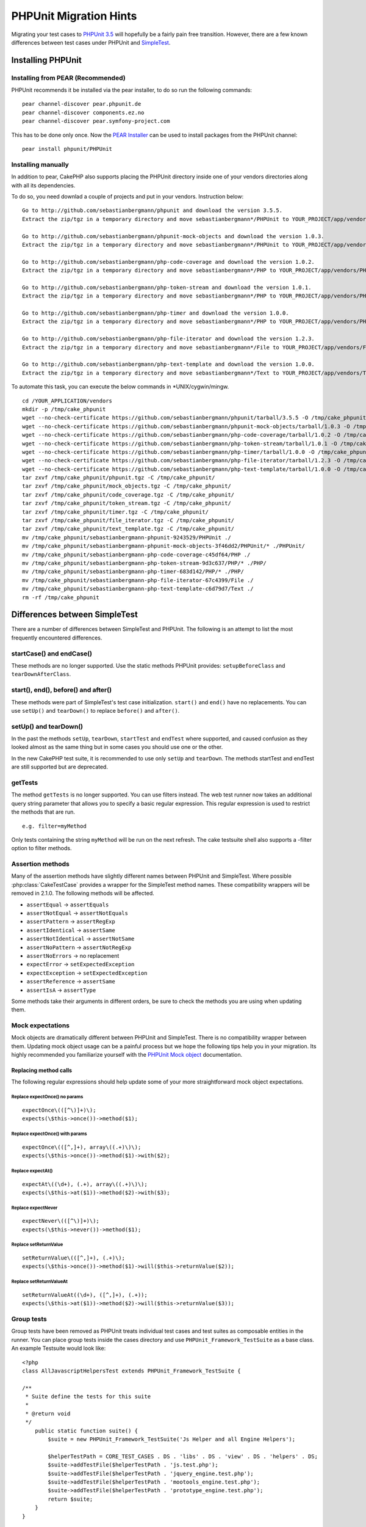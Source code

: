 PHPUnit Migration Hints
#######################

Migrating your test cases to `PHPUnit 3.5 <http://www.phpunit.de/manual/current/en/>`_
will hopefully be a fairly pain free transition. However, there are a few known
differences between test cases under PHPUnit and
`SimpleTest <http://www.simpletest.org/>`_.

Installing PHPUnit
==================

Installing from PEAR (Recommended)
----------------------------------

PHPUnit recommends it be installed via the pear installer, to do so run the
following commands::

    pear channel-discover pear.phpunit.de
    pear channel-discover components.ez.no
    pear channel-discover pear.symfony-project.com

This has to be done only once. Now the `PEAR Installer <http://pear.php.net/>`_
can be used to install packages from the PHPUnit channel::

    pear install phpunit/PHPUnit

Installing manually
-------------------

In addition to pear, CakePHP also supports placing the PHPUnit directory inside
one of your vendors directories along with all its dependencies.

To do so, you need downlad a couple of projects and put in your vendors.
Instruction below::

    Go to http://github.com/sebastianbergmann/phpunit and download the version 3.5.5.
    Extract the zip/tgz in a temporary directory and move sebastianbergmann*/PHPUnit to YOUR_PROJECT/app/vendors/PHPUnit
    
    Go to http://github.com/sebastianbergmann/phpunit-mock-objects and download the version 1.0.3.
    Extract the zip/tgz in a temporary directory and move sebastianbergmann*/PHPUnit to YOUR_PROJECT/app/vendors/PHPUnit
    
    Go to http://github.com/sebastianbergmann/php-code-coverage and download the version 1.0.2.
    Extract the zip/tgz in a temporary directory and move sebastianbergmann*/PHP to YOUR_PROJECT/app/vendors/PHP
    
    Go to http://github.com/sebastianbergmann/php-token-stream and download the version 1.0.1.
    Extract the zip/tgz in a temporary directory and move sebastianbergmann*/PHP to YOUR_PROJECT/app/vendors/PHP
    
    Go to http://github.com/sebastianbergmann/php-timer and download the version 1.0.0.
    Extract the zip/tgz in a temporary directory and move sebastianbergmann*/PHP to YOUR_PROJECT/app/vendors/PHP
    
    Go to http://github.com/sebastianbergmann/php-file-iterator and download the version 1.2.3.
    Extract the zip/tgz in a temporary directory and move sebastianbergmann*/File to YOUR_PROJECT/app/vendors/File
    
    Go to http://github.com/sebastianbergmann/php-text-template and download the version 1.0.0.
    Extract the zip/tgz in a temporary directory and move sebastianbergmann*/Text to YOUR_PROJECT/app/vendors/Text

To automate this task, you can execute the below commands in \*UNIX/cygwin/mingw.

::

    cd /YOUR_APPLICATION/vendors
    mkdir -p /tmp/cake_phpunit
    wget --no-check-certificate https://github.com/sebastianbergmann/phpunit/tarball/3.5.5 -O /tmp/cake_phpunit/phpunit.tgz
    wget --no-check-certificate https://github.com/sebastianbergmann/phpunit-mock-objects/tarball/1.0.3 -O /tmp/cake_phpunit/mock_objects.tgz
    wget --no-check-certificate https://github.com/sebastianbergmann/php-code-coverage/tarball/1.0.2 -O /tmp/cake_phpunit/code_coverage.tgz
    wget --no-check-certificate https://github.com/sebastianbergmann/php-token-stream/tarball/1.0.1 -O /tmp/cake_phpunit/token_stream.tgz
    wget --no-check-certificate https://github.com/sebastianbergmann/php-timer/tarball/1.0.0 -O /tmp/cake_phpunit/timer.tgz
    wget --no-check-certificate https://github.com/sebastianbergmann/php-file-iterator/tarball/1.2.3 -O /tmp/cake_phpunit/file_iterator.tgz
    wget --no-check-certificate https://github.com/sebastianbergmann/php-text-template/tarball/1.0.0 -O /tmp/cake_phpunit/text_template.tgz
    tar zxvf /tmp/cake_phpunit/phpunit.tgz -C /tmp/cake_phpunit/
    tar zxvf /tmp/cake_phpunit/mock_objects.tgz -C /tmp/cake_phpunit/
    tar zxvf /tmp/cake_phpunit/code_coverage.tgz -C /tmp/cake_phpunit/
    tar zxvf /tmp/cake_phpunit/token_stream.tgz -C /tmp/cake_phpunit/
    tar zxvf /tmp/cake_phpunit/timer.tgz -C /tmp/cake_phpunit/
    tar zxvf /tmp/cake_phpunit/file_iterator.tgz -C /tmp/cake_phpunit/
    tar zxvf /tmp/cake_phpunit/text_template.tgz -C /tmp/cake_phpunit/
    mv /tmp/cake_phpunit/sebastianbergmann-phpunit-9243529/PHPUnit ./
    mv /tmp/cake_phpunit/sebastianbergmann-phpunit-mock-objects-3f46dd2/PHPUnit/* ./PHPUnit/
    mv /tmp/cake_phpunit/sebastianbergmann-php-code-coverage-c45df64/PHP ./
    mv /tmp/cake_phpunit/sebastianbergmann-php-token-stream-9d3c637/PHP/* ./PHP/
    mv /tmp/cake_phpunit/sebastianbergmann-php-timer-683d142/PHP/* ./PHP/
    mv /tmp/cake_phpunit/sebastianbergmann-php-file-iterator-67c4399/File ./
    mv /tmp/cake_phpunit/sebastianbergmann-php-text-template-c6d79d7/Text ./
    rm -rf /tmp/cake_phpunit

Differences between SimpleTest
==============================

There are a number of differences between SimpleTest and PHPUnit. The following
is an attempt to list the most frequently encountered differences.

startCase() and endCase()
-------------------------

These methods are no longer supported. Use the static methods PHPUnit provides:
``setupBeforeClass`` and ``tearDownAfterClass``.

start(), end(), before() and after()
------------------------------------

These methods were part of SimpleTest's test case initialization. ``start()`` and
``end()`` have no replacements. You can use ``setUp()`` and ``tearDown()`` to
replace ``before()`` and ``after()``.

setUp() and tearDown()
----------------------

In the past the methods ``setUp``, ``tearDown``, ``startTest`` and ``endTest``
where supported, and caused confusion as they looked almost as the same thing
but in some cases you should use one or the other.

In the new CakePHP test suite, it is recommended to use only ``setUp`` and
``tearDown``. The methods startTest and endTest are still supported but are
deprecated.

getTests
--------

The method ``getTests`` is no longer supported. You can use filters instead. The
web test runner now takes an additional query string parameter that allows you
to specify a basic regular expression. This regular expression is used to
restrict the methods that are run.

::

    e.g. filter=myMethod

Only tests containing the string ``myMethod`` will be run on the next refresh.
The cake testsuite shell also supports a -filter option to filter methods.

Assertion methods
-----------------

Many of the assertion methods have slightly different names between PHPUnit and
SimpleTest. Where possible :php:class:`CakeTestCase` provides a wrapper for the
SimpleTest method names. These compatibility wrappers will be removed in 2.1.0.
The following methods will be affected.

* ``assertEqual`` -> ``assertEquals``
* ``assertNotEqual`` -> ``assertNotEquals``
* ``assertPattern`` -> ``assertRegExp``
* ``assertIdentical`` -> ``assertSame``
* ``assertNotIdentical`` -> ``assertNotSame``
* ``assertNoPattern`` -> ``assertNotRegExp``
* ``assertNoErrors`` -> no replacement
* ``expectError`` -> ``setExpectedException``
* ``expectException`` -> ``setExpectedException``
* ``assertReference`` -> ``assertSame``
* ``assertIsA`` -> ``assertType``

Some methods take their arguments in different orders, be sure to check the
methods you are using when updating them.

Mock expectations
-----------------

Mock objects are dramatically different between PHPUnit and SimpleTest. There is
no compatibility wrapper between them. Updating mock object usage can be a
painful process but we hope the following tips help you in your migration. Its
highly recommended you familiarize yourself with the `PHPUnit Mock object <http://www.phpunit.de/manual/current/en/test-doubles.html#test-doubles.mock-objects>`_
documentation.

Replacing method calls
~~~~~~~~~~~~~~~~~~~~~~

The following regular expressions should help update some of your more
straightforward mock object expectations.

Replace expectOnce() no params
^^^^^^^^^^^^^^^^^^^^^^^^^^^^^^

::

    expectOnce\(([^\)]+)\);
    expects(\$this->once())->method($1);

Replace expectOnce() with params
^^^^^^^^^^^^^^^^^^^^^^^^^^^^^^^^

::

    expectOnce\(([^,]+), array\((.+)\)\);
    expects(\$this->once())->method($1)->with($2);

Replace expectAt()
^^^^^^^^^^^^^^^^^^

::

    expectAt\((\d+), (.+), array\((.+)\)\);
    expects(\$this->at($1))->method($2)->with($3);

Replace expectNever
^^^^^^^^^^^^^^^^^^^

::

    expectNever\(([^\)]+)\);
    expects(\$this->never())->method($1);

Replace setReturnValue
^^^^^^^^^^^^^^^^^^^^^^

::

    setReturnValue\(([^,]+), (.+)\);
    expects(\$this->once())->method($1)->will($this->returnValue($2));

Replace setReturnValueAt
^^^^^^^^^^^^^^^^^^^^^^^^

::

    setReturnValueAt((\d+), ([^,]+), (.+));
    expects(\$this->at($1))->method($2)->will($this->returnValue($3));

Group tests
-----------

Group tests have been removed as PHPUnit treats individual test cases and test
suites as composable entities in the runner. You can place group tests inside
the cases directory and use ``PHPUnit_Framework_TestSuite`` as a base class. An
example Testsuite would look like::

    <?php
    class AllJavascriptHelpersTest extends PHPUnit_Framework_TestSuite {
    
    /**
     * Suite define the tests for this suite
     *
     * @return void
     */
        public static function suite() {
            $suite = new PHPUnit_Framework_TestSuite('Js Helper and all Engine Helpers');
            
            $helperTestPath = CORE_TEST_CASES . DS . 'libs' . DS . 'view' . DS . 'helpers' . DS;
            $suite->addTestFile($helperTestPath . 'js.test.php');
            $suite->addTestFile($helperTestPath . 'jquery_engine.test.php');
            $suite->addTestFile($helperTestPath . 'mootools_engine.test.php');
            $suite->addTestFile($helperTestPath . 'prototype_engine.test.php');
            return $suite;
        }
    }

``TestManger`` no longer has methods to add tests to group tests either. It is
recommended that you use the methods PHPUnit offers.
